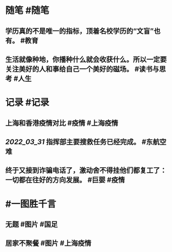 #+类型: 2203
#+日期: [[2022_03_31]]
#+主页: [[归档202203]]
#+date: [[Mar 31st, 2022]]

* 随笔 #随笔
** 学历真的不是唯一的指标，顶着名校学历的“文盲”也有。 #教育
** 生活就像种地，你播种什么就会收获什么。所以一定要关注美好的人和事给自己一个美好的磁场。 #读书与思考 #人生
* 记录 #记录
** 上海和香港疫情对比 #疫情 #上海疫情
[[https://nas.qysit.com:2046/geekpanshi/diaryshare/-/raw/main/assets/2022-03-30-21-27-59.jpeg]]
** [[2022_03_31]] 指挥部主要搜救任务已经完成。 #东航空难
** 终于又接到诈骗电话了，激动舍不得挂他们都复工了：一切都在往好的方向发展。 #巨婴 #疫情
* #一图胜千言
** 无题 #图片  #国足
[[https://nas.qysit.com:2046/geekpanshi/diaryshare/-/raw/main/assets/2022-03-30-21-17-30.jpeg]]
** 居家不聚餐 #图片 #上海疫情
[[https://nas.qysit.com:2046/geekpanshi/diaryshare/-/raw/main/assets/2022-03-30-21-15-00.jpeg]]

